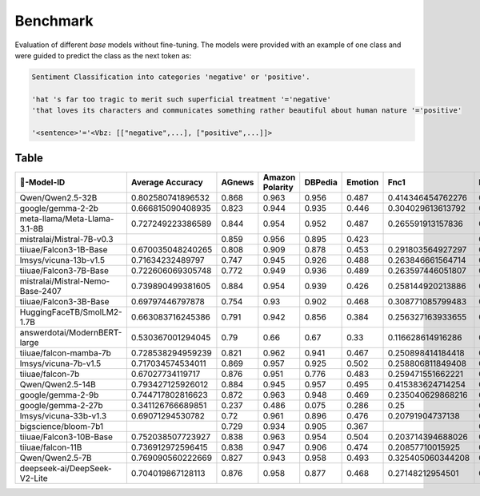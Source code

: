 Benchmark
=========

Evaluation of different *base* models without fine-tuning. The models were provided with an example of one class and were guided to predict the class as the next token as:

.. code:: text

   Sentiment Classification into categories 'negative' or 'positive'.

   'hat 's far too tragic to merit such superficial treatment '='negative'
   'that loves its characters and communicates something rather beautiful about human nature '='positive'

   '<sentence>'='<Vbz: [["negative",...], ["positive",...]]>

Table
-----

.. csv-table::
    :header: 🤗-Model-ID,Average Accuracy,AGnews,Amazon Polarity,DBPedia,Emotion,Fnc1,IMDB,MNLI,QNLI,RTE,SST2,TREC-6,Tweet Sentiment,Wikitalk,Yahoo,Yelp
    :class: sphinx-datatable
   
      Qwen/Qwen2.5-32B,0.802580741896532,0.868,0.963,0.956,0.487,0.414346454762276,0.967,0.872,0.862,0.758122743682311,0.952981651376147,0.812,0.683,0.838260278627251,0.624,0.981
      google/gemma-2-2b,0.666815090408935,0.823,0.944,0.935,0.446,0.304029613613792,0.937,0.405,0.54,0.581227436823105,0.913990825688073,0.542,0.563,0.609978480009061,0.609,0.849
      meta-llama/Meta-Llama-3.1-8B,0.727249223386589,0.844,0.954,0.952,0.487,0.265591913157836,0.923,0.568,0.744,0.729241877256318,0.924311926605505,0.664,0.593,0.676592633779178,0.619,0.965
      mistralai/Mistral-7B-v0.3,,0.859,0.956,0.895,0.423,,0.939,0.57,0.672,0.729241877256318,0.922018348623853,0.698,0.624,0.668736292589504,0.637,0.945
      tiiuae/Falcon3-1B-Base,0.670035048240265,0.808,0.909,0.878,0.453,0.291803564927297,0.879,0.416,0.562,0.577617328519856,0.892201834862385,0.63,0.562,0.658902995294433,0.593,0.94
      lmsys/vicuna-13b-v1.5,0.71634232489797,0.747,0.945,0.926,0.488,0.263846661564714,0.909,0.582,0.748,0.76173285198556,0.931192660550459,0.58,0.612,0.725362699368816,0.579,0.947
      tiiuae/Falcon3-7B-Base,0.722606069305748,0.772,0.949,0.936,0.489,0.263597446051807,0.939,0.667,0.731,0.743682310469314,0.935779816513762,0.588,0.634,0.676031466551344,0.567,0.948
      mistralai/Mistral-Nemo-Base-2407,0.739890499381605,0.884,0.954,0.939,0.426,0.258144920213886,0.946,0.679,0.755,0.754512635379061,0.936926605504587,0.646,0.623,0.705773329626541,0.627,0.964
      tiiuae/Falcon3-3B-Base,0.69797446797878,0.754,0.93,0.902,0.468,0.308771085799483,0.908,0.53,0.674,0.675090252707581,0.896788990825688,0.716,0.595,0.564966690348953,0.584,0.963
      HuggingFaceTB/SmolLM2-1.7B,0.663083716245386,0.791,0.942,0.856,0.384,0.256327163933655,0.936,0.419,0.535,0.624548736462094,0.920871559633028,0.572,0.56,0.644508283652015,0.535,0.97
      answerdotai/ModernBERT-large,0.530367001294045,0.79,0.66,0.67,0.33,0.116628614916286,0.68,0.29,0.55,0.52,0.76,0.53,0.55,0.398876404494382,0.43,0.68
      tiiuae/falcon-mamba-7b,0.728538294959239,0.821,0.962,0.941,0.467,0.250898414184418,0.921,0.56,0.639,0.797833935018051,0.935779816513762,0.668,0.625,0.72656225867235,0.645,0.968
      lmsys/vicuna-7b-v1.5,0.717034574534011,0.869,0.957,0.925,0.502,0.258806811849408,0.948,0.537,0.717,0.696750902527076,0.920871559633028,0.506,0.618,0.717089344000659,0.621,0.962
      tiiuae/falcon-7b,0.67027734119717,0.876,0.951,0.776,0.483,0.259471551662221,0.929,0.419,0.505,0.595667870036101,0.911697247706422,0.534,0.575,0.673323448552806,0.597,0.969
      Qwen/Qwen2.5-14B,0.793427125926012,0.884,0.945,0.957,0.495,0.415383624714254,0.941,0.832,0.856,0.779783393501805,0.935779816513762,0.798,0.67,0.78046005416036,0.645,0.967
      google/gemma-2-9b,0.744717802816623,0.872,0.963,0.948,0.469,0.235040629868216,0.929,0.675,0.753,0.714801444043321,0.947247706422018,0.682,0.615,0.775677261915794,0.638,0.954
      google/gemma-2-27b,0.341126766689851,0.237,0.486,0.075,0.286,0.25,0.476,0.371,0.484,0.527075812274368,0.490825688073395,0.018,0.281,0.5,0.106,0.529
      lmsys/vicuna-33b-v1.3,0.69071294530782,0.72,0.961,0.896,0.476,0.20791904737138,0.944,0.591,0.767,0.768953068592058,0.92545871559633,0.516,0.627,0.548363348057538,0.584,0.828
      bigscience/bloom-7b1,,0.729,0.934,0.905,0.367,,0.889,0.339,0.531,0.555956678700361,0.895642201834862,0.448,0.495,0.432129655371246,0.507,0.911
      tiiuae/Falcon3-10B-Base,0.752038507723927,0.838,0.963,0.954,0.504,0.203714394688026,0.928,0.706,0.776,0.772563176895307,0.938073394495413,0.726,0.646,0.752226649780167,0.601,0.972
      tiiuae/falcon-11B,0.736912972596415,0.838,0.947,0.906,0.474,0.20857710015925,0.92,0.629,0.773,0.779783393501805,0.947247706422018,0.706,0.645,0.690086388863147,0.626,0.964
      Qwen/Qwen2.5-7B,0.769090560222669,0.827,0.943,0.958,0.493,0.325405060344208,0.93,0.803,0.799,0.790613718411552,0.954128440366973,0.75,0.674,0.710211184217301,0.616,0.963
      deepseek-ai/DeepSeek-V2-Lite,0.704019867128113,0.876,0.958,0.877,0.468,0.27148212954501,0.944,0.427,0.56,0.606498194945848,0.924311926605505,0.682,0.617,0.739005755825328,0.64,0.97
